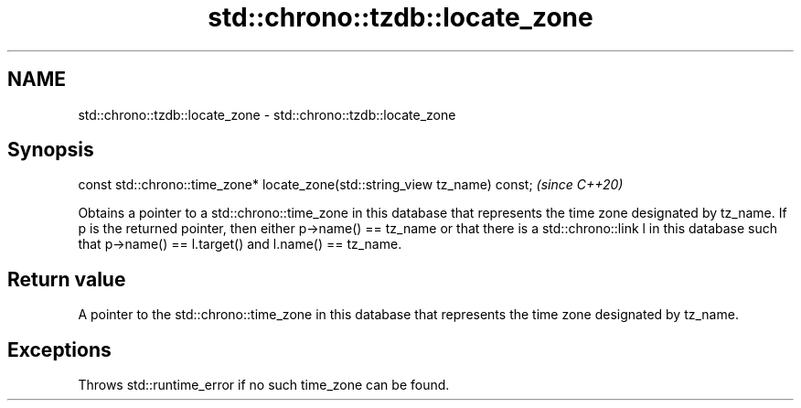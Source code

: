.TH std::chrono::tzdb::locate_zone 3 "2020.03.24" "http://cppreference.com" "C++ Standard Libary"
.SH NAME
std::chrono::tzdb::locate_zone \- std::chrono::tzdb::locate_zone

.SH Synopsis
   const std::chrono::time_zone* locate_zone(std::string_view tz_name) const;  \fI(since C++20)\fP

   Obtains a pointer to a std::chrono::time_zone in this database that represents the time zone designated by tz_name. If p is the returned pointer, then either p->name() == tz_name or that there is a std::chrono::link l in this database such that p->name() == l.target() and l.name() == tz_name.

.SH Return value

   A pointer to the std::chrono::time_zone in this database that represents the time zone designated by tz_name.

.SH Exceptions

   Throws std::runtime_error if no such time_zone can be found.
